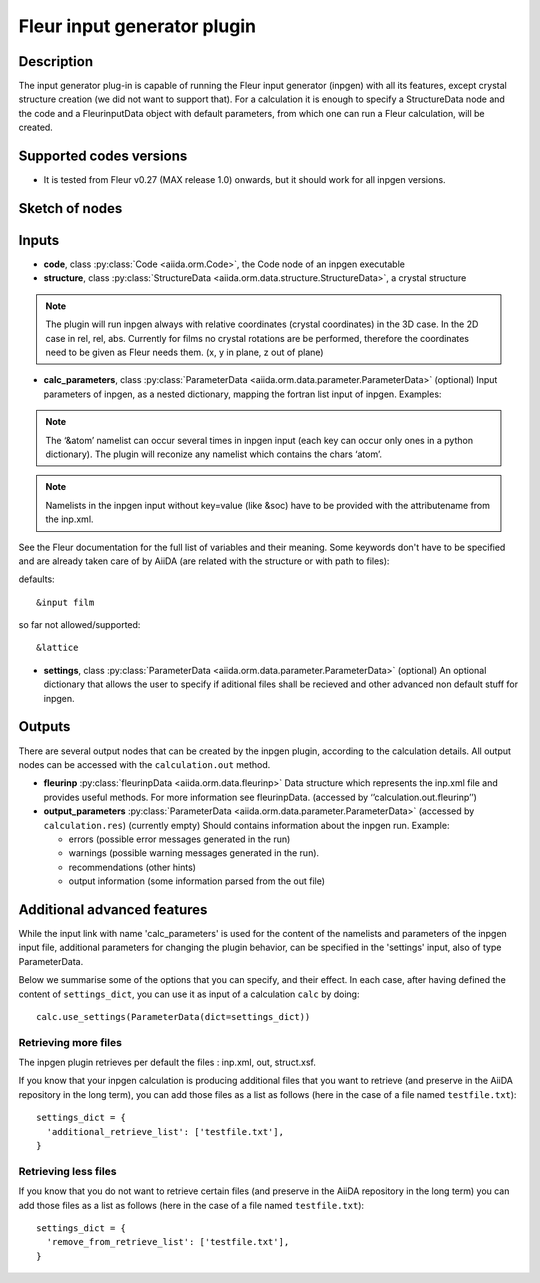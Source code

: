 .. _inpgen_plugin:

Fleur input generator plugin
============================

Description
'''''''''''
The input generator plug-in is capable of running the Fleur input generator (inpgen) with all its features, except crystal structure creation (we did not want to support that).
For a calculation it is enough to specify a StructureData node and the code and a FleurinputData object with default parameters, from which one can run a Fleur calculation, will be created.

Supported codes versions
''''''''''''''''''''''''
* It is tested from Fleur v0.27 (MAX release 1.0) onwards, but it should work
  for all inpgen versions.

Sketch of nodes
'''''''''''''''

.. image:: images/fleurinpgen_calc.png
    :width: 100%
    :align: center

Inputs
''''''

* **code**, class :py:class:`Code <aiida.orm.Code>`, the Code node of an inpgen executable

* **structure**, class :py:class:`StructureData <aiida.orm.data.structure.StructureData>`, a crystal structure

.. note:: The plugin will run inpgen always with relative coordinates (crystal coordinates) in the 3D case. In the 2D case in rel, rel, abs. Currently for films no crystal rotations are be performed, therefore the coordinates need to be given as Fleur needs them. (x, y in plane, z out of plane)

* **calc_parameters**, class :py:class:`ParameterData <aiida.orm.data.parameter.ParameterData>` (optional)
  Input parameters of inpgen, as a nested dictionary, mapping the fortran list input of inpgen.
  Examples:

  .. literalinclude:: parameter_example.py


.. note:: The ‘&atom’ namelist can occur several times in inpgen input (each key can occur only ones in a python dictionary). The plugin will reconize any namelist which contains the chars ‘atom’.

.. note:: Namelists in the inpgen input without key=value (like &soc) have to be provided with the attributename from the inp.xml.

See the Fleur documentation for the full list of variables and their meaning.
Some keywords don't have to be specified and are already taken care of by AiiDA (are related with the structure or with path to files):
      
defaults:: 

&input film

so far not allowed/supported:: 

&lattice

* **settings**, class :py:class:`ParameterData <aiida.orm.data.parameter.ParameterData>` (optional)
  An optional dictionary that allows the user to specify if aditional files shall be recieved and other advanced non default stuff for inpgen.


Outputs
'''''''

There are several output nodes that can be created by the inpgen plugin, according to the calculation details.
All output nodes can be accessed with the ``calculation.out`` method.


* **fleurinp** :py:class:`fleurinpData <aiida.orm.data.fleurinp>`
  Data structure which represents the inp.xml file and provides useful methods.
  For more information see fleurinpData. (accessed by ‘’calculation.out.fleurinp’’)
* **output_parameters** :py:class:`ParameterData <aiida.orm.data.parameter.ParameterData>` 
  (accessed by ``calculation.res``)
  (currently empty)
  Should contains information about the inpgen run.
  Example:

  * errors  (possible error messages generated in the run)
  * warnings (possible warning messages generated in the run).
  * recommendations (other hints)
  * output information (some information parsed from the out file)
  
Additional advanced features
''''''''''''''''''''''''''''

While the input link with name 'calc_parameters' is used for the content of the 
namelists and parameters of the inpgen input file, additional parameters for changing the plugin behavior, can be specified in the 'settings' input, also of type ParameterData.

Below we summarise some of the options that you can specify, and their effect.
In each case, after having defined the content of ``settings_dict``, you can use
it as input of a calculation ``calc`` by doing::

  calc.use_settings(ParameterData(dict=settings_dict))

Retrieving more files
.....................

The inpgen plugin retrieves per default the files : inp.xml, out, struct.xsf.

If you know that your inpgen calculation is producing additional files that you want to
retrieve (and preserve in the AiiDA repository in the long term), you can add
those files as a list as follows (here in the case of a file named
``testfile.txt``)::

  settings_dict = {  
    'additional_retrieve_list': ['testfile.txt'],
  }

Retrieving less files
.....................

If you know that you do not want to retrieve certain files (and preserve in the AiiDA repository in the long term) you can add those files as a list as follows (here in the case of a file named
``testfile.txt``)::

  settings_dict = {  
    'remove_from_retrieve_list': ['testfile.txt'],
  }
